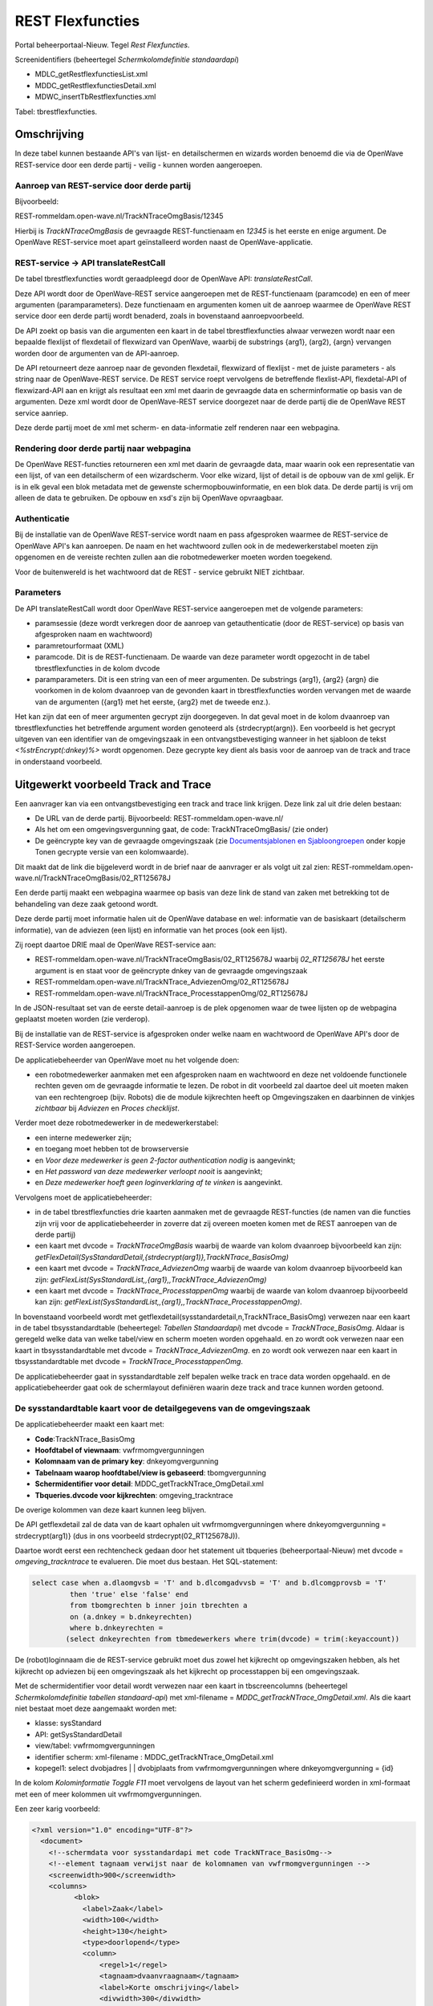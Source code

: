 REST Flexfuncties
=================

Portal beheerportaal-Nieuw. Tegel *Rest Flexfuncties*.

Screenidentifiers (beheertegel *Schermkolomdefinitie standaardapi*)

-  MDLC_getRestflexfunctiesList.xml
-  MDDC_getRestflexfunctiesDetail.xml
-  MDWC_insertTbRestflexfuncties.xml

Tabel: tbrestflexfuncties.

Omschrijving
------------

In deze tabel kunnen bestaande API's van lijst- en detailschermen en
wizards worden benoemd die via de OpenWave REST-service door een derde
partij - veilig - kunnen worden aangeroepen.

Aanroep van REST-service door derde partij
~~~~~~~~~~~~~~~~~~~~~~~~~~~~~~~~~~~~~~~~~~

Bijvoorbeeld:

REST-rommeldam.open-wave.nl/TrackNTraceOmgBasis/12345

Hierbij is *TrackNTraceOmgBasis* de gevraagde REST-functienaam en
*12345* is het eerste en enige argument. De OpenWave REST-service moet
apart geïnstalleerd worden naast de OpenWave-applicatie.

REST-service -> API translateRestCall
~~~~~~~~~~~~~~~~~~~~~~~~~~~~~~~~~~~~~

De tabel tbrestflexfuncties wordt geraadpleegd door de OpenWave API:
*translateRestCall*.

Deze API wordt door de OpenWave-REST service aangeroepen met de
REST-functienaam (paramcode) en een of meer argumenten
(paramparameters). Deze functienaam en argumenten komen uit de aanroep
waarmee de OpenWave REST service door een derde partij wordt benaderd,
zoals in bovenstaand aanroepvoorbeeld.

De API zoekt op basis van die argumenten een kaart in de tabel
tbrestflexfuncties alwaar verwezen wordt naar een bepaalde flexlijst of
flexdetail of flexwizard van OpenWave, waarbij de substrings {arg1},
(arg2), {argn} vervangen worden door de argumenten van de API-aanroep.

De API retourneert deze aanroep naar de gevonden flexdetail, flexwizard
of flexlijst - met de juiste parameters - als string naar de
OpenWave-REST service. De REST service roept vervolgens de betreffende
flexlist-API, flexdetal-API of flexwizard-API aan en krijgt als
resultaat een xml met daarin de gevraagde data en scherminformatie op
basis van de argumenten. Deze xml wordt door de OpenWave-REST service
doorgezet naar de derde partij die de OpenWave REST service aanriep.

Deze derde partij moet de xml met scherm- en data-informatie zelf
renderen naar een webpagina.

Rendering door derde partij naar webpagina
~~~~~~~~~~~~~~~~~~~~~~~~~~~~~~~~~~~~~~~~~~

De OpenWave REST-functies retourneren een xml met daarin de gevraagde
data, maar waarin ook een representatie van een lijst, of van een
detailscherm of een wizardscherm. Voor elke wizard, lijst of detail is
de opbouw van de xml gelijk. Er is in elk geval een blok metadata met de
gewenste schermopbouwinformatie, en een blok data. De derde partij is
vrij om alleen de data te gebruiken. De opbouw en xsd's zijn bij
OpenWave opvraagbaar.

Authenticatie
~~~~~~~~~~~~~

Bij de installatie van de OpenWave REST-service wordt naam en pass
afgesproken waarmee de REST-service de OpenWave API's kan aanroepen. De
naam en het wachtwoord zullen ook in de medewerkerstabel moeten zijn
opgenomen en de vereiste rechten zullen aan die robotmedewerker moeten
worden toegekend.

Voor de buitenwereld is het wachtwoord dat de REST - service gebruikt
NIET zichtbaar.

Parameters
~~~~~~~~~~

De API translateRestCall wordt door OpenWave REST-service aangeroepen
met de volgende parameters:

-  paramsessie (deze wordt verkregen door de aanroep van
   getauthenticatie (door de REST-service) op basis van afgesproken naam
   en wachtwoord)
-  paramretourformaat (XML)
-  paramcode. Dit is de REST-functienaam. De waarde van deze parameter
   wordt opgezocht in de tabel tbrestflexfuncties in de kolom dvcode
-  paramparameters. Dit is een string van een of meer argumenten. De
   substrings {arg1}, {arg2} {argn} die voorkomen in de kolom dvaanroep
   van de gevonden kaart in tbrestflexfuncties worden vervangen met de
   waarde van de argumenten ({arg1} met het eerste, {arg2} met de tweede
   enz.).

Het kan zijn dat een of meer argumenten gecrypt zijn doorgegeven. In dat
geval moet in de kolom dvaanroep van tbrestflexfuncties het betreffende
argument worden genoteerd als {strdecrypt(argn)}. Een voorbeeld is het
gecrypt uitgeven van een identifier van de omgevingszaak in een
ontvangstbevestiging wanneer in het sjabloon de tekst
*<%strEncrypt(:dnkey)%>* wordt opgenomen. Deze gecrypte key dient als
basis voor de aanroep van de track and trace in onderstaand voorbeeld.

Uitgewerkt voorbeeld Track and Trace
------------------------------------

Een aanvrager kan via een ontvangstbevestiging een track and trace link
krijgen. Deze link zal uit drie delen bestaan:

-  De URL van de derde partij. Bijvoorbeeld:
   REST-rommeldam.open-wave.nl/
-  Als het om een omgevingsvergunning gaat, de code:
   TrackNTraceOmgBasis/ (zie onder)
-  De geëncrypte key van de gevraagde omgevingszaak (zie
   `Documentsjablonen en
   Sjabloongroepen </docs/instellen_inrichten/documentsjablonen.md>`__
   onder kopje Tonen gecrypte versie van een kolomwaarde).

Dit maakt dat de link die bijgeleverd wordt in de brief naar de
aanvrager er als volgt uit zal zien:
REST-rommeldam.open-wave.nl/TrackNTraceOmgBasis/02_RT125678J

Een derde partij maakt een webpagina waarmee op basis van deze link de
stand van zaken met betrekking tot de behandeling van deze zaak getoond
wordt.

Deze derde partij moet informatie halen uit de OpenWave database en wel:
informatie van de basiskaart (detailscherm informatie), van de adviezen
(een lijst) en informatie van het proces (ook een lijst).

Zij roept daartoe DRIE maal de OpenWave REST-service aan:

-  REST-rommeldam.open-wave.nl/TrackNTraceOmgBasis/02_RT125678J waarbij
   *02_RT125678J* het eerste argument is en staat voor de geëncrypte
   dnkey van de gevraagde omgevingszaak
-  REST-rommeldam.open-wave.nl/TrackNTrace_AdviezenOmg/02_RT125678J
-  REST-rommeldam.open-wave.nl/TrackNTrace_ProcesstappenOmg/02_RT125678J

In de JSON-resultaat set van de eerste detail-aanroep is de plek
opgenomen waar de twee lijsten op de webpagina geplaatst moeten worden
(zie verderop).

Bij de installatie van de REST-service is afgesproken onder welke naam
en wachtwoord de OpenWave API's door de REST-Service worden aangeroepen.

De applicatiebeheerder van OpenWave moet nu het volgende doen:

-  een robotmedewerker aanmaken met een afgesproken naam en wachtwoord
   en deze net voldoende functionele rechten geven om de gevraagde
   informatie te lezen. De robot in dit voorbeeld zal daartoe deel uit
   moeten maken van een rechtengroep (bijv. Robots) die de module
   kijkrechten heeft op Omgevingszaken en daarbinnen de vinkjes
   *zichtbaar* bij *Adviezen* en *Proces checklijst*.

Verder moet deze robotmedewerker in de medewerkerstabel:

-  een interne medewerker zijn;
-  en toegang moet hebben tot de browserversie
-  en *Voor deze medewerker is geen 2-factor authentication nodig* is
   aangevinkt;
-  en *Het password van deze medewerker verloopt nooit* is aangevinkt;
-  en *Deze medewerker hoeft geen loginverklaring af te vinken* is
   aangevinkt.

Vervolgens moet de applicatiebeheerder:

-  in de tabel tbrestflexfuncties drie kaarten aanmaken met de gevraagde
   REST-functies (de namen van die functies zijn vrij voor de
   applicatiebeheerder in zoverre dat zij overeen moeten komen met de
   REST aanroepen van de derde partij)
-  een kaart met dvcode = *TrackNTraceOmgBasis* waarbij de waarde van
   kolom dvaanroep bijvoorbeeld kan zijn:
   *getFlexDetail(SysStandardDetail,{strdecrypt(arg1)},TrackNTrace_BasisOmg)*
-  een kaart met dvcode = *TrackNTrace_AdviezenOmg* waarbij de waarde
   van kolom dvaanroep bijvoorbeeld kan zijn:
   *getFlexList(SysStandardList,,{arg1},,TrackNTrace_AdviezenOmg)*
-  een kaart met dvcode = *TrackNTrace_ProcesstappenOmg* waarbij de
   waarde van kolom dvaanroep bijvoorbeeld kan zijn:
   *getFlexList(SysStandardList,,{arg1},,TrackNTrace_ProcesstappenOmg)*.

In bovenstaand voorbeeld wordt met
getflexdetail(sysstandardetail,n,TrackNTrace_BasisOmg) verwezen naar een
kaart in de tabel tbsysstandardtable (beheertegel: *Tabellen
Standaardapi*) met dvcode = *TrackNTrace_BasisOmg*. Aldaar is geregeld
welke data van welke tabel/view en scherm moeten worden opgehaald. en zo
wordt ook verwezen naar een kaart in tbsysstandardtable met dvcode =
*TrackNTrace_AdviezenOmg*. en zo wordt ook verwezen naar een kaart in
tbsysstandardtable met dvcode = *TrackNTrace_ProcesstappenOmg*.

De applicatiebeheerder gaat in sysstandardtable zelf bepalen welke track
en trace data worden opgehaald. en de applicatiebeheerder gaat ook de
schermlayout definiëren waarin deze track and trace kunnen worden
getoond.

De sysstandardtable kaart voor de detailgegevens van de omgevingszaak
~~~~~~~~~~~~~~~~~~~~~~~~~~~~~~~~~~~~~~~~~~~~~~~~~~~~~~~~~~~~~~~~~~~~~

De applicatiebeheerder maakt een kaart met:

-  **Code**:TrackNTrace_BasisOmg
-  **Hoofdtabel of viewnaam**: vwfrmomgvergunningen
-  **Kolomnaam van de primary key**: dnkeyomgvergunning
-  **Tabelnaam waarop hoofdtabel/view is gebaseerd**: tbomgvergunning
-  **Schermidentifier voor detail**: MDDC_getTrackNTrace_OmgDetail.xml
-  **Tbqueries.dvcode voor kijkrechten**: omgeving_trackntrace

De overige kolommen van deze kaart kunnen leeg blijven.

De API getflexdetail zal de data van de kaart ophalen uit
vwfrmomgvergunningen where dnkeyomgvergunning = strdecrypt(arg1)} (dus
in ons voorbeeld strdecrypt(02_RT125678J)).

Daartoe wordt eerst een rechtencheck gedaan door het statement uit
tbqueries (beheerportaal-Nieuw) met dvcode = *omgeving_trackntrace* te
evalueren. Die moet dus bestaan. Het SQL-statement:

.. code:: sql

   select case when a.dlaomgvsb = 'T' and b.dlcomgadvvsb = 'T' and b.dlcomgprovsb = 'T'
            then 'true' else 'false' end
            from tbomgrechten b inner join tbrechten a
            on (a.dnkey = b.dnkeyrechten)
            where b.dnkeyrechten =
           (select dnkeyrechten from tbmedewerkers where trim(dvcode) = trim(:keyaccount))

De (robot)loginnaam die de REST-service gebruikt moet dus zowel het
kijkrecht op omgevingszaken hebben, als het kijkrecht op adviezen bij
een omgevingszaak als het kijkrecht op processtappen bij een
omgevingszaak.

Met de schermidentifier voor detail wordt verwezen naar een kaart in
tbscreencolumns (beheertegel *Schermkolomdefinitie tabellen
standaard-api*) met xml-filename = *MDDC_getTrackNTrace_OmgDetail.xml*.
Als die kaart niet bestaat moet deze aangemaakt worden met:

-  klasse: sysStandard
-  API: getSysStandardDetail
-  view/tabel: vwfrmomgvergunningen
-  identifier scherm: xml-filename : MDDC_getTrackNTrace_OmgDetail.xml
-  kopegel1: select dvobjadres \| \| dvobjplaats from
   vwfrmomgvergunningen where dnkeyomgvergunning = {id}

In de kolom *Kolominformatie Toggle F11* moet vervolgens de layout van
het scherm gedefinieerd worden in xml-formaat met een of meer kolommen
uit vwfrmomgvergunningen.

Een zeer karig voorbeeld:

.. code:: xml

   <?xml version="1.0" encoding="UTF-8"?>
     <document>
       <!--schermdata voor sysstandardapi met code TrackNTrace_BasisOmg-->
       <!--element tagnaam verwijst naar de kolomnamen van vwfrmomgvergunningen -->
       <screenwidth>900</screenwidth>
       <columns>
             <blok>
               <label>Zaak</label>
               <width>100</width>
               <height>130</height>
               <type>doorlopend</type>
               <column>
                   <regel>1</regel>
                   <tagnaam>dvaanvraagnaam</tagnaam>
                   <label>Korte omschrijving</label>
                   <divwidth>300</divwidth>
                   <divheight>30</divheight>
                   <edit>false</edit>
                   <showhint>false</showhint>
                   <wavetype>string</wavetype>
                   <source/>
                   <filter/>
                   <refresh>false</refresh>
                   <backcolor/>
                   <fontcolor/>
                   <nullable>false</nullable>
                   <icoon/>
               </column>
               <column>
                   <regel>1</regel>
                   <tagnaam>dvsoortaanvraag</tagnaam>
                   <label>Soort aanvraag</label>
                   <divwidth>250</divwidth>
                   <divheight>30</divheight>
                   <edit>false</edit>
                   <showhint>true</showhint>
                   <wavetype>keuzelijst</wavetype>
                   <source>tbsoortomgverg</source>
                   <filter/>
                   <refresh>true</refresh>
                   <backcolor/>
                   <fontcolor/>
                   <nullable>false</nullable>
                   <icoon/>
               </column>
               <column>
                   <regel>2</regel>
                   <tagnaam>ddaanvraag</tagnaam>
                   <label>Aanvraagdatum</label>
                   <divwidth>100</divwidth>
                   <divheight>30</divheight>
                   <edit>false</edit>
                   <showhint>false</showhint>
                   <wavetype>datum</wavetype>
                   <source/>
                   <filter/>
                   <refresh>true</refresh>
                   <backcolor/>
                   <fontcolor/>
                   <nullable>false</nullable>
                   <icoon/>
               </column>
               <column>
                   <regel>2</regel>
                   <tagnaam>dvstatus</tagnaam>
                   <label>Status</label>
                   <divwidth>140</divwidth>
                   <divheight>30</divheight>
                   <edit>false</edit>
                   <showhint>false</showhint>
                   <wavetype>string</wavetype>
                   <source/>
                   <filter/>
                   <refresh>false</refresh>
                   <backcolor/>
                   <fontcolor>red</fontcolor>
                   <nullable>true</nullable>
                   <icoon/>
               </column>
               <column>
                   <regel>3</regel>
                   <tagnaam>dvzaakcode</tagnaam>
                   <label>OW zaakcode</label>
                   <divwidth>140</divwidth>
                   <divheight>30</divheight>
                   <edit>false</edit>
                   <showhint>false</showhint>
                   <wavetype>string</wavetype>
                   <source/>
                   <filter/>
                   <refresh>false</refresh>
                   <backcolor/>
                   <fontcolor/>
                   <nullable>false</nullable>
                   <icoon/>
               </column>
               <column>
                   <regel>3</regel>
                   <tagnaam>dvlvoaanvraagnr</tagnaam>
                   <label>OLO-nummer</label>
                   <divwidth>140</divwidth>
                   <divheight>30</divheight>
                   <edit>false</edit>
                   <showhint>false</showhint>
                   <wavetype>string</wavetype>
                   <source/>
                   <filter/>
                   <refresh>true</refresh>
                   <backcolor/>
                   <fontcolor/>
                   <nullable>true</nullable>
                   <icoon/>
               </column>
              </blok>
            <blok>
       <label>Adviezen</label>
       <width>100</width>
       <height>160</height>
       <type>{REST}/TrackNTrace_Adviezenomg/%keypointer%</type>
     </blok>
     <blok>
       <label>Proces</label>
       <width>100</width>
       <height>160</height>
       <type>{REST}/TrackNTrace_ProcesstappenOmg/%keypointer%</type>
    </blok>
       </columns>
     </document>

Met de blokken label *Adviezen* en *Proces* wordt aangegeven op welke
plek in het detailscherm de lijsten moeten worden ingevoegd. Dit is dus
van belang voor de derde party die de gegevens van drie REST-aanroepen
moet renderen naar een webpagina.

De API getflexdetail maakt een xml met data en metadata op basis van de
bovenstaande schermlayout en de gegevens van de gewenste kaart van
vwfrmomgvergunningen. De REST-service stuurt deze informatie naar de
derde partij die vervolgens de twee vervolgaanroepen doet naar de
REST-service.

De REST-functies aanroepen voor de twee lijsten hebben een parameter die
hier in de blokken gevuld worden met de waarde van de dnkey van de
omgevingszaak waar de adviezen en termijnstappen aan zijn verbonden (dat
doet de variabele %keypointer%). De {arg1} bij de definitie van de
RestFlex-functies wordt hiermee gevuld bij uitvoering.

De sysstandardtable kaart voor de lijstgegevens van de adviezen bij een omgevingszaak
^^^^^^^^^^^^^^^^^^^^^^^^^^^^^^^^^^^^^^^^^^^^^^^^^^^^^^^^^^^^^^^^^^^^^^^^^^^^^^^^^^^^^

De applicatiebeheerder maakt een kaart met:

-  **Code**: TrackNTrace_AdviezenOmg
-  **Hoofdtabel of viewnaam**: vwfrmadviezen
-  **Kolomnaam van de primary key**: dnadvkey
-  **Tabelnaam waarop hoofdtabel/view is gebaseerd**: tbadviezen
-  **Kolomnaam foreign key uit deze achterliggende tabel**:
   dnkeyomgvergunningen
-  **Kolomnaam foreign key (uit hoofdtabel/view)**: dnkeyomgvergunningen
-  **Parenttabelnaam**: tbomgvergunning
-  **Schermidentifier voor detail**:
   MDLC_getTrackNTrace_AdviezenOmgList.xml
-  **Tbqueries.dvcode voor lijst**: omgeving_trackntrace
-  **where clausule bij lijst**: ddvervallen is null

De overige kolommen van deze kaart kunnen leeg blijven.

De API getflexlist zal de data van de advieskaarten ophalen uit
vwfrmadviezen where dnkeyomgvergunningen = {arg1} (dus in ons voorbeeld
bijv. 2345 (de %keypointer%)). Hierbij worden alleen de kaarten met
ddvervallen is null meegenomen.

Allereerst wordt een rechtencheck gedaan door het statement uit
tbqueries (beheerportaal-Nieuw) met dvcode = *omgeving_trackntrace* te
evalueren. Die moet dus bestaan (zie hierboven).

Met de schermidentifier voor lijst wordt verwezen naar een kaart in
tbscreencolumns (beheertegel *Schermkolomdefinitie tabellen
standaard-api*) met xml-filename =
*MDLC_getTrackNTrace_AdviezenOmgList.xml*. Als die kaart niet bestaat
moet deze aangemaakt worden met:

-  klasse: sysStandard
-  API: getSysStandardList
-  view/tabel: vwfrmadviezen
-  identifier scherm: xml-filename:
   MDLC_getTrackNTrace_AdviezenOmgList.xml
-  default sortering: ddadvaanvraag, ddadvadvies

In de kolom *Kolominformatie Toggle F11* moet vervolgens de layout van
het scherm gedefinieerd worden in xml-formaat met een of meer kolommen
uit vwfrmadviezen.

Een voorbeeld:

.. code:: xml

   <document>
       <!--tagnaam slaat op een kolom uit vwfrmadviezen-->
       <column tagnaam="dvadvinstantie">
           <label>Adviesinstantie</label>
           <index>1</index>
           <length>200</length>
           <wavetype>string</wavetype>
           <icoon/>
           <showhint>false</showhint>
       </column>
       <column tagnaam="ddadvaanvraag">
           <label>Aangevraagd</label>
           <index>2</index>
           <length>100</length>
           <wavetype>datum</wavetype>
           <icoon/>
           <showhint>false</showhint>
         </column>
         <column tagnaam="ddadvrappel">
           <label>Rappeldatum</label>
           <index>5</index>
           <length>100</length>
           <wavetype>datum</wavetype>
           <icoon/>
           <showhint>false</showhint>
       </column>
       <column tagnaam="ddadvadvies">
           <label>Advies retour</label>
           <index>6</index>
           <length>120</length>
           <wavetype>datum</wavetype>
           <icoon/>
           <showhint>false</showhint>
       </column>
       <column tagnaam="dvadvpositief">
           <label>Resultaat</label>
           <index>7</index>
           <length>93</length>
           <wavetype>boolean+</wavetype>
           <icoon/>
           <showhint>false</showhint>
       </column>
       <column tagnaam="dvadvomschrijving">
           <label>Betreft</label>
           <index>9</index>
           <length>200</length>
           <wavetype>string</wavetype>
           <icoon/>
           <showhint>false</showhint>
        </column>
     </document>

De sysstandardtable kaart voor de lijstgegevens van de processtappen bij een omgevingszaak
^^^^^^^^^^^^^^^^^^^^^^^^^^^^^^^^^^^^^^^^^^^^^^^^^^^^^^^^^^^^^^^^^^^^^^^^^^^^^^^^^^^^^^^^^^

De applicatiebeheerder maakt een kaart met:

-  **Code**: TrackNTrace_ProcesstappenOmg
-  **Hoofdtabel of viewnaam**: vwfrmtermijnbewstappen
-  **Kolomnaam van de primary key**: dnkey
-  **Tabelnaam waarop hoofdtabel/view is gebaseerd**:
   tbtermijnbewstappen
-  **Kolomnaam foreign key uit deze achterliggende tabel**:
   dnkeyomgvergunningen
-  **Kolomnaam foreign key (uit hoofdtabel/view)**: dnkeyomgvergunningen
-  **Parenttabelnaam**: tbomgvergunning
-  **Schermidentifier voor detail**:
   MDLC_getTrackNTrace_ProcesstappenOmgList.xml
-  **Tbqueries.dvcode voor lijst**: omgeving_trackntrace
-  **where clausule bij lijst**: dlingebruik = 'T' and dvtrmvoorwjn =
   'N'

De overige kolommen van deze kaart kunnen leeg blijven.

De API getflexlist zal de data van de processtappen ophalen uit
vwfrmtermijnbewstappen where dnkeyomgvergunningen = {arg1} (dus in ons
voorbeeld bijv. 2345 (de %keypointer%)). Hierbij worden alleen de
kaarten met dlingebruik = 'T' and dvtrmvoorwjn = 'N' meegenomen (alleen
de termijnstappen die zichtbaar en muteerbaar zijn en niet de ja/nee
vragen).

Allereerst wordt een rechtencheck gedaan door het statement uit
tbqueries (beheerportaal-Nieuw) met dvcode = *omgeving_trackntrace* te
evalueren. Die moet dus bestaan (zie hierboven).

Met de schermidentifier voor lijst wordt verwezen naar een kaart in
tbscreencolumns (beheertegel *Schermkolomdefinitie tabellen
standaard-api*) met xml-filename =
*MDLC_getTrackNTrace_ProcesstappenOmgList.xml*. Als die kaart niet
bestaat moet deze aangemaakt worden met:

-  klasse: sysStandard
-  API: getSysStandardList
-  view/tabel: vwfrmtermijnbewstappen
-  identifier scherm: xml-filename :
   MDLC_getTrackNTrace_ProcesstappenOmgList.xml
-  default sortering: dntrmvolgnr

In de kolom *Kolominformatie Toggle F11* moet vervolgens de layout van
het scherm gedefinieerd worden in xml-formaat met een of meer kolommen
uit vwfrmtermijnbewstappen.

Een voorbeeld:

.. code:: xml

   <?xml version="1.0" encoding="UTF-8"?>
     <document>
       <!--tagnaam slaat op een kolom uit vwfrmtermijnbewstappen gefilterd op termijnstappen-->
       <column tagnaam="dntrmvolgnr">
           <label>Volgnr</label>
           <index>10</index>
           <length>70</length>
           <wavetype>integer</wavetype>
           <icoon/>
           <showhint>false</showhint>
       </column>
       <column tagnaam="ddtrmdeadline">
           <label>Streefdatum</label>
           <index>20</index>
           <length>110</length>
           <wavetype>datum</wavetype>
           <icoon/>
           <showhint>false</showhint>
        </column>
       <column tagnaam="ddtrmafgehandeld">
           <label>Afgehandeld</label>
           <index>30</index>
           <length>110</length>
           <wavetype>datum</wavetype>
           <icoon/>
           <showhint>false</showhint>
        </column>
       <column tagnaam="dvtrmprocedurenaam">
           <label>Proces</label>
           <index>40</index>
           <length>150</length>
           <wavetype>string</wavetype>
           <icoon/>
           <showhint>false</showhint>
       </column>
       <column tagnaam="dvtrmomschrijving">
           <label>Stap</label>
           <index>50</index>
           <length>300</length>
           <wavetype>string</wavetype>
           <icoon/>
           <showhint>false</showhint>
      </column>
     </document>
